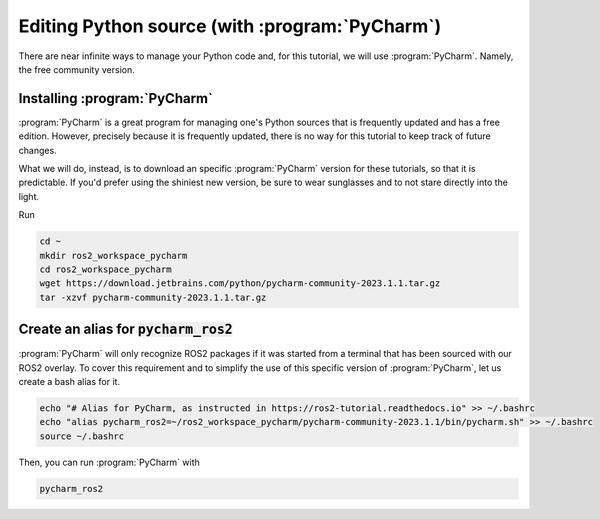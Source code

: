 Editing Python source (with :program:`PyCharm`)
===============================================

There are near infinite ways to manage your Python code and, for this tutorial, we will use :program:`PyCharm`. Namely, the free community version.

Installing :program:`PyCharm`
----------------------------

:program:`PyCharm` is a great program for managing one's Python sources that is frequently updated and has a free edition. However, precisely because it is frequently updated, there is no way for this tutorial to keep track of future changes.

What we will do, instead, is to download an specific :program:`PyCharm` version for these tutorials, so that it is predictable. If you'd prefer using the shiniest new version, be sure to wear sunglasses and to not stare directly into the light.

Run

.. code :: console

   cd ~
   mkdir ros2_workspace_pycharm
   cd ros2_workspace_pycharm
   wget https://download.jetbrains.com/python/pycharm-community-2023.1.1.tar.gz
   tar -xzvf pycharm-community-2023.1.1.tar.gz
   
Create an alias for :code:`pycharm_ros2`
----------------------------------------

:program:`PyCharm` will only recognize ROS2 packages if it was started from a terminal that has been sourced with our ROS2 overlay. To cover this requirement and to simplify the use of this specific version of :program:`PyCharm`, let us create a bash alias for it. 

.. code :: console

   echo "# Alias for PyCharm, as instructed in https://ros2-tutorial.readthedocs.io" >> ~/.bashrc
   echo "alias pycharm_ros2=~/ros2_workspace_pycharm/pycharm-community-2023.1.1/bin/pycharm.sh" >> ~/.bashrc
   source ~/.bashrc
   
Then, you can run :program:`PyCharm` with

.. code :: console

    pycharm_ros2
